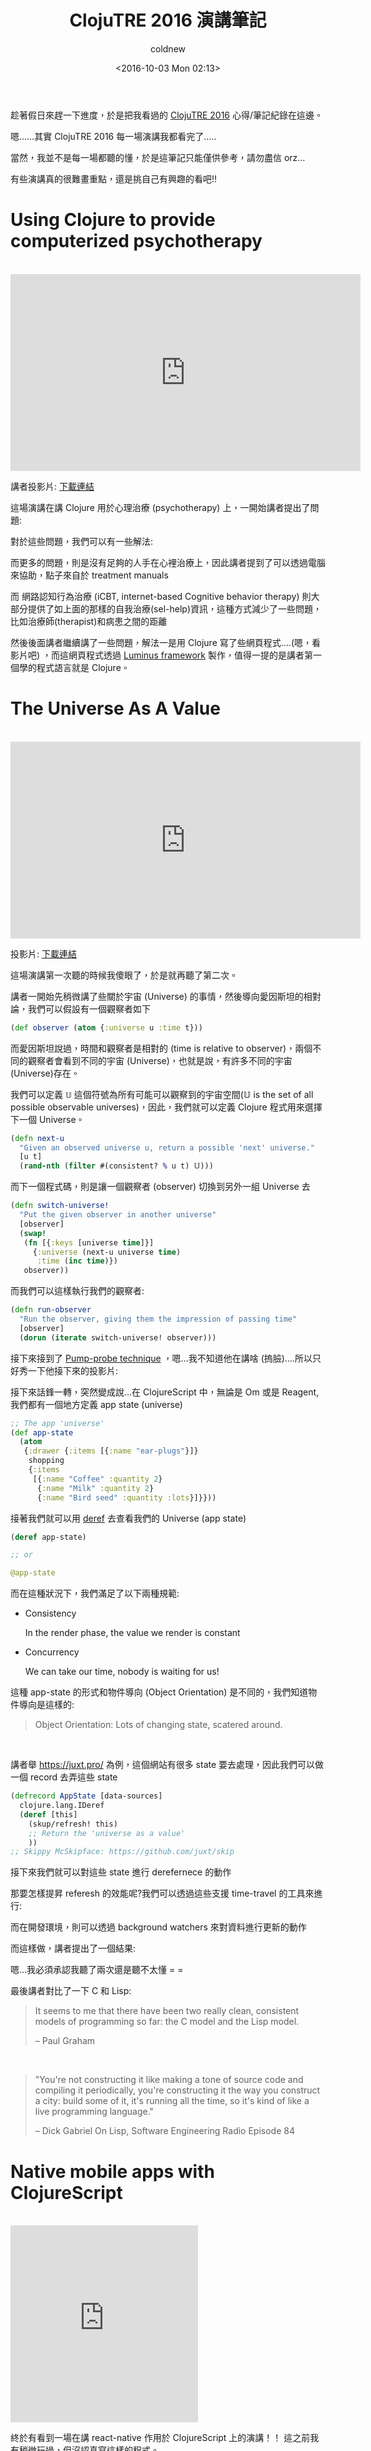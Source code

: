 #+TITLE: ClojuTRE 2016 演講筆記
#+DATE: <2016-10-03 Mon 02:13>
#+UPDATED: <2016-10-03 Mon 02:13>
#+ABBRLINK: fec9a5ee
#+AUTHOR: coldnew
#+EMAIL: coldnew.tw@gmail.com
#+OPTIONS: num:nil ^:nil
#+TAGS: clojure, clojurescript
#+LANGUAGE: zh-tw
#+ALIAS: blog/2016/10-03_clojutre2016/index.html


趁著假日來趕一下進度，於是把我看過的 [[http://clojutre.org/2016/][ClojuTRE 2016]] 心得/筆記紀錄在這邊。

嗯......其實 ClojuTRE 2016 每一場演講我都看完了.....

#+HTML: <!-- more -->

當然，我並不是每一場都聽的懂，於是這筆記只能僅供參考，請勿盡信 orz...

有些演講真的很難畫重點，還是挑自己有興趣的看吧!!

* Using Clojure to provide computerized psychotherapy
#+HTML: <br>
#+BEGIN_EXPORT HTML
<iframe width="560" height="315" src="https://www.youtube.com/embed/Ze3Acb42f3o?list=PLetHPRQvX4a_jQjvn54Q-d1WYZ52nDfnT" frameborder="0" allowfullscreen></iframe>
#+END_EXPORT
#+HTML: <br>

講者投影片: [[http://clojutre.org/2016/slides/Using-Clojure-to-provide-computerized-psychotherapy.pdf][下載連結]]

這場演講在講 Clojure 用於心理治療 (psychotherapy) 上，一開始講者提出了問題:

[[file:ClojuTRE-2016-演講筆記/a1.png]]

對於這些問題，我們可以有一些解法:

[[file:ClojuTRE-2016-演講筆記/a2.png]]

而更多的問題，則是沒有足夠的人手在心裡治療上，因此講者提到了可以透過電腦來協助，點子來自於 treatment manuals

[[file:ClojuTRE-2016-演講筆記/a3.png]]


而 網路認知行為治療 (iCBT, internet-based Cognitive behavior therapy) 則大部分提供了如上面的那樣的自我治療(sel-help)資訊，這種方式減少了一些問題，比如治療師(therapist)和病患之間的距離

然後後面講者繼續講了一些問題，解法一是用 Clojure 寫了些網頁程式....(嗯，看影片吧) ，而這網頁程式透過 [[http://www.luminusweb.net][Luminus framework]] 製作，值得一提的是講者第一個學的程式語言就是 Clojure。

[[file:ClojuTRE-2016-演講筆記/a4.png]]

* The Universe As A Value
#+HTML: <br>
#+BEGIN_EXPORT HTML
<iframe width="560" height="315" src="https://www.youtube.com/embed/odPAkEO2uPQ?list=PLetHPRQvX4a_jQjvn54Q-d1WYZ52nDfnT" frameborder="0" allowfullscreen></iframe>
#+END_EXPORT
#+HTML: <br>

投影片: [[https://juxt.pro/talks/clojutre-2016.html#/sec-title-slide][下載連結]]


這場演講第一次聽的時候我傻眼了，於是就再聽了第二次。

講者一開始先稍微講了些關於宇宙 (Universe) 的事情，然後導向愛因斯坦的相對論，我們可以假設有一個觀察者如下

#+BEGIN_SRC clojure
  (def observer (atom {:universe u :time t}))
#+END_SRC

而愛因斯坦說過，時間和觀察者是相對的 (time is relative to observer)，兩個不同的觀察者會看到不同的宇宙 (Universe)，也就是說，有許多不同的宇宙(Universe)存在。

[[file:ClojuTRE-2016-演講筆記/p1.png]]

我們可以定義 =𝕌= 這個符號為所有可能可以觀察到的宇宙空間(𝕌 is the set of all possible observable universes)，因此，我們就可以定義 Clojure 程式用來選擇下一個 Universe。

#+BEGIN_SRC clojure
  (defn next-u
    "Given an observed universe u, return a possible 'next' universe."
    [u t]
    (rand-nth (filter #(consistent? % u t) 𝕌)))
#+END_SRC

而下一個程式碼，則是讓一個觀察者 (observer) 切換到另外一組 Universe 去

#+BEGIN_SRC clojure
  (defn switch-universe!
    "Put the given observer in another universe"
    [observer]
    (swap!
     (fn [{:keys [universe time]}]
       {:universe (next-u universe time)
        :time (inc time)})
     observer))
#+END_SRC

而我們可以這樣執行我們的觀察者:

#+BEGIN_SRC clojure
  (defn run-observer
    "Run the observer, giving them the impression of passing time"
    [observer]
    (dorun (iterate switch-universe! observer)))
#+END_SRC

接下來接到了 [[http://toutestquantique.fr/en/pump-probe/][Pump-probe technique]] ，嗯...我不知道他在講啥 (摀臉)....所以只好秀一下他接下來的投影片:

[[file:ClojuTRE-2016-演講筆記/p2.png]]


接下來話鋒一轉，突然變成說...在 ClojureScript 中，無論是 Om 或是 Reagent, 我們都有一個地方定義 app state (universe)

#+BEGIN_SRC clojure
  ;; The app 'universe'
  (def app-state
    (atom
     {:drawer {:items [{:name "ear-plugs"}]}
      shopping
      {:items
       [{:name "Coffee" :quantity 2}
        {:name "Milk" :quantity 2}
        {:name "Bird seed" :quantity :lots}]}}))
#+END_SRC

接著我們就可以用 [[https://clojuredocs.org/clojure.core/deref][deref]] 去查看我們的 Universe (app state)

#+BEGIN_SRC clojure
  (deref app-state)
  
  ;; or
  
  @app-state
#+END_SRC

而在這種狀況下，我們滿足了以下兩種規範:

- Consistency

  In the render phase, the value we render is constant

- Concurrency

  We can take our time, nobody is waiting for us!

這種 app-state 的形式和物件導向 (Object Orientation) 是不同的，我們知道物件導向是這樣的:

#+BEGIN_QUOTE
Object Orientation: Lots of changing state, scatered around.
#+END_QUOTE
#+HTML: <br>

講者舉 https://juxt.pro/ 為例，這個網站有很多 state 要去處理，因此我們可以做一個 record 去弄這些 state

#+BEGIN_SRC clojure
  (defrecord AppState [data-sources]
    clojure.lang.IDeref
    (deref [this]
      (skup/refresh! this)
      ;; Return the 'universe as a value'
      ))
  ;; Skippy McSkipface: https://github.com/juxt/skip
#+END_SRC

接下來我們就可以對這些 state 進行 derefernece 的動作

[[file:ClojuTRE-2016-演講筆記/p3.png]]


那要怎樣提昇 referesh 的效能呢?我們可以透過這些支援 time-travel 的工具來進行:

[[file:ClojuTRE-2016-演講筆記/p4.png]]


而在開發環境，則可以透過 background watchers 來對資料進行更新的動作

[[file:ClojuTRE-2016-演講筆記/p5.png]]


而這樣做，講者提出了一個結果:


[[file:ClojuTRE-2016-演講筆記/p6.png]]


嗯...我必須承認我聽了兩次還是聽不太懂 = =

最後講者對比了一下 C 和 Lisp:

#+BEGIN_QUOTE
It seems to me that there have been two really clean, consistent models of programming so far:
the C model and the Lisp model.

-- Paul Graham
#+END_QUOTE

#+HTML: <br>

#+BEGIN_QUOTE
"You're not constructing it like making a tone of source code and compiling it periodically, you're constructing it the way you construct a city: build some of it, it's running all the time, so it's kind of like a live programming language."

-- Dick Gabriel On Lisp, Software Engineering Radio Episode 84
#+END_QUOTE

* Native mobile apps with ClojureScript
#+HTML: <br>
#+BEGIN_EXPORT HTML
<iframe width="" height="315" src="https://www.youtube.com/embed/6IYm34nDL64?list=PLetHPRQvX4a_jQjvn54Q-d1WYZ52nDfnT" frameborder="0" allowfullscreen></iframe>
#+END_EXPORT
#+HTML: <br>

終於有看到一場在講 react-native 作用於 ClojureScript 上的演講！！ 這之前我有稍微玩過，但沒認真寫這樣的程式。

關於 ClojureScript 作用在 react-native 上的資料，可以到 http://cljsrn.org/ 去找，或是 [[http://clojurians.net/][Clojurians]] 的 Slack =#cljsrn= 頻道。


這場演講先從 react-native 開始介紹，說明它和 Cordova/HTML5 的不同:

[[file:ClojuTRE-2016-演講筆記/cljsrn1.png]]

接下來則是以開發者的觀點來看 react-native，一個基本的 react-native 程式長這樣:

#+BEGIN_SRC js-jsx
  import React, { Component } from 'react';
  import { Text, View } from 'react-native';

  class WhyReactNativeIsSoGreat extends Component {
      render() {
          return (
              <View>
                <Text>
                  If you like React on the web, yoou'll like React Native.
                </Text>
                <Text>
                  You just use native components like 'View' and 'Text',
                  instead of web components like 'div' and 'span'.
                </Text>
              </View>
          );
      }
  }
#+END_SRC

而 ClojureScript 的相對應改寫則是:

#+BEGIN_SRC clojure
  (ns rn-example.core
    (:require [reagent.core :as r]))
  
  (def react-native
    (js/require
     "react-native/Libraries/react-native/react-native.js"))
  
  (def view (r/adapt-react-class (.-View react-native)))
  (def text (r/adapt-react-class (.-Text react-native)))
  
  (defn why-react-native-is-so-great []
    [view
     [text "If you like React on the web, you'll like React Nateive"]
     [text "You just use native components like 'View' and 'Text'
  instead of web components like 'div' and 'span'."]])
#+END_SRC


由上面範例可以看到，除了一開始載入一些 javascript 函式庫需要比較骯髒的手段外，剩下的就很純粹是 Clojure 的資料結構的處理。

而在 ClojureScript 上面，目前有兩個 build tools 針對 ClojureScript 在 react-native 上的:

#+HTML: <div class="row "><div class="col-md-6 ">
#+BEGIN_EXPORT HTML
<div class="github-card" data-github="mjmeintjes/boot-react-native" data-width="400" data-height="" data-theme="default"></div>
#+END_EXPORT
#+HTML: </div><div class="col-md-6">
#+BEGIN_EXPORT HTML
<div class="github-card" data-github="drapanjanas/re-natal" data-width="400" data-height="" data-theme="default"></div>
#+END_EXPORT
#+HTML: </div> </div>

講者是這樣評論這兩套工具的:

- boot-react-native

  Uses boot, works closer to the RN packager but is slower and inferior out of the box experience (persornal experience)

- re-natal

  Uses leinigen, runtime errors are not traceable, templates for re-frame, om.next and rum

而最常用的前端框架則是基於 reagent 的 [[https://github.com/Day8/re-frame][re-frame]] 。

測試方面，則是需要透過 =react-native-mock= 去對 ract-native 組件進行測試，圖片和函式庫則是透過 =mockery= 來進行測試。

至於效能的比較，就直接看投影片吧：

[[file:ClojuTRE-2016-演講筆記/cljsrn2.png]]

* Isomorphic web apps with Rum
#+HTML: <br>
#+BEGIN_EXPORT HTML
<iframe width="560" height="315" src="https://www.youtube.com/embed/2fLx4fu9VV8?list=PLetHPRQvX4a_jQjvn54Q-d1WYZ52nDfnT" frameborder="0" allowfullscreen></iframe>
#+END_EXPORT
#+HTML: <br>

本場次為 [[https://github.com/tonsky/rum][rum]] 這個 ClojureScript 對於 React.js 的封裝的作者的演講，講者 [[https://github.com/tonsky][tonsky]] 同時也是許多知名 Clojure/Script 函式庫專案的維護者。

#+BEGIN_EXPORT HTML
<div class="github-card" data-github="tonsky/rum" data-width="400" data-height="" data-theme="default"></div>
#+END_EXPORT

[[https://github.com/tonsky][tonsky]] 一開始介紹幾種不同在 ClojureScript 上對於 React.js 的封裝函式庫，然後介紹自己設計  [[https://github.com/tonsky/rum][rum]]  的幾個動機，其中一個是更好的與 [[https://github.com/tonsky/datascript][datascript]] 或是其他資料儲存函式庫相容。

所以基本的 rum 程式長怎樣呢?

#+BEGIN_SRC clojure
  (rum/defc label [text class]
    [:div.lbl {:class class} text])
  
  (rum/mount (label "Hello" "header")
             js/document.body)
#+END_SRC

包含 state 的複雜點的範例則是:

#+BEGIN_SRC clojure
  (def mixin
    {:will-mount
     (fn [state]
       (assoc state :key (atom nil)))})
  
  (rum/defc label < mixin [text class]
    ([:div.label {:class class} text]))
#+END_SRC

而 rum 也支援 serveri-side 渲染 ([[https://anmonteiro.com/2016/09/om-next-server-side-rendering/][Om.Next 也支援囉~]])，運作的流程是這樣:

[[file:ClojuTRE-2016-演講筆記/rum1.png]]

那用 rum 有什麼好處呢？講者提出了以下幾點:

- Complex single-page apps with fine control
- Custom/mixed state models
- Server-side rendering and templating

而用 rum 的壞處則是:

- Doesn't teach you how to write apps

* The Story of Sir Owl Lisp
#+HTML: <br>
#+BEGIN_EXPORT HTML
<iframe width="560" height="315" src="https://www.youtube.com/embed/utOVF0U7Zd8?list=PLetHPRQvX4a_jQjvn54Q-d1WYZ52nDfnT" frameborder="0" allowfullscreen></iframe>
#+END_EXPORT
#+HTML: <br>

[[https://en.wikipedia.org/wiki/Owl_Lisp][Owl Lisp]] 是一個純函數式的 Scheme 實現，講者為 [[https://github.com/aoh/owl-lisp][owl-lisp]] 作者，此一專案作為寵物專案 (pet project, 閒暇時做的好玩專案或是殺時間用) 從 2011 年開始自今。

這場演講前面基本上在講古，包含了一些圖靈機、lambda 演算法以及 LISP 語言的故事，後面開始介紹  [[https://github.com/aoh/owl-lisp][owl-lisp]] ，這是一個依照 R7RS 標準的 Scheme 語言。

#+BEGIN_EXPORT HTML
<div class="github-card" data-github="aoh/owl-lisp" data-width="400" data-height="" data-theme="default"></div>
#+END_EXPORT

* Doing data science with Clojure: the good, the bad, the ugly

#+HTML: <br>

#+BEGIN_EXPORT HTML
<iframe width="560" height="315" src="https://www.youtube.com/embed/xtmggfGD3RQ?list=PLetHPRQvX4a_jQjvn54Q-d1WYZ52nDfnT" frameborder="0" allowfullscreen></iframe>
#+END_EXPORT

#+HTML: <br>

投影片連結: [[https://www.slideshare.net/mobile/simonbelak/doing-data-science-with-clojure-65886938][線上看]]


#+BEGIN_QUOTE
Easy things should be easy and hard things should be possible.

-- L. Wall
#+END_QUOTE
#+HTML: <br>

老實說我聽不太懂講者在講什麼..... Orz...

不過講者提到一個他寫的函式庫:

#+BEGIN_EXPORT HTML
<div class="github-card" data-github="sbelak/huri" data-width="400" data-height="" data-theme="default"></div>
#+END_EXPORT


然後...我還是聽不懂，所以只好把他 quote 的名言秀一下了 orz...

#+BEGIN_QUOTE
This is possibly Clojure's most important property: the syntax expresses the code's semantic layers. An experienced reader of Clojure can skip over most of the code and have a lossless understanding of its highlevel intent.

-- Z.Tellman, Elements of Clojure
#+END_QUOTE
#+HTML: <br>

接下來講者稍微提到了 [[http://clojure.org/about/spec][clojure.spec]] 這個預計要在 Clojure 1.9 加入的函式庫，可以減少查找問題的時間，以及 [[http://gorilla-repl.org][gorilla-repl]] 這種類似 ipython notebook 的工具。


在後面，講者終於講到前面他說的函式庫 [[https://github.com/sbelak/huri][huri]]， 你可以透過他在  [[http://gorilla-repl.org][gorilla-repl]] 上畫圖。

* Interactive Clojure code snippets in any web page with KLIPSE
#+HTML: <br>
#+BEGIN_EXPORT HTML
<iframe width="560" height="315" src="https://www.youtube.com/embed/33mTFjPIN10?list=PLetHPRQvX4a_jQjvn54Q-d1WYZ52nDfnT" frameborder="0" allowfullscreen></iframe>
#+END_EXPORT
#+HTML: <br>
投影片連結: [[http://slides.klipse.tech/klipse-clojutre-2016/][線上看]]

[[http://app.klipse.tech][klipse]] 是一個完全運作在瀏覽器上的 cljs REPL，可以動態的驗證 ClojureScript 的運作，該作者同時也寫了不少關於 ClojureScript 運作的文章。

本次演講除了說到 ClojoureScript 的部份，也提到 klipse 可以執行 ruby, python 程式碼，我猜他大概有實現一個簡單的解釋器才對，還沒去看這部份的程式碼。

#+BEGIN_EXPORT HTML
<div class="github-card" data-github="viebel/klipse" data-width="400" data-height="" data-theme="default"></div>
#+END_EXPORT

* Distributed transducers
#+HTML: <br>
#+BEGIN_EXPORT HTML
<iframe width="560" height="315" src="https://www.youtube.com/embed/_9jdb5TOShk?list=PLetHPRQvX4a_jQjvn54Q-d1WYZ52nDfnT" frameborder="0" allowfullscreen></iframe>
#+END_EXPORT
#+HTML: <br>
投影片連結: [[https://github.com/mhjort/distributed-transducers-poc/releases/download/v1.0/Distributed.Transducers.pdf][點我下載]]


本篇講述講者實作分佈式版的 fold 函式，並透過 AWS lambda 來加速運作。

講者提供了一個查找類似詞的函式來描述整個要解決問題的狀況:

#+BEGIN_SRC clojure
  (defn similar-words-1 [word words min-distance]
    (->> words
         (map (partial levensthein-distance word))
         (filter (fn [[d _]] (<= d min-distance)))
         (reduce group-by-distance {})))
  
  (similar-words-1 "word" ["sword" "lord" "card" "cat"] 2)
  ;; => {1 #{"sword" "lord"}, 2 #{"card"}}
#+END_SRC

當然我們可以把這樣的程式改用 transducer 改寫，來提昇程式的效能

#+BEGIN_SRC clojure
  (defn similar-words-2 [word words min-distance]
    (transduce (comp (map (partial levensthein-distance word))
                  (filter (fn [[d _]] (<= d min-distance))))
               group-by-distance
               words))
#+END_SRC

但是這樣的程式無法並行運算，因此我們再用 fold 來改寫

#+BEGIN_SRC clojure
  (defn similar-words-3 [word words min-distance]
    (r/fold (partial merge-with concat)
            group-by-distance
            (r/folder words
                      (comp (map (partial levensthein-distance word))
                         (filter (fn [[d _]] (<= d min-distance)))))))
#+END_SRC

不過有一個問題，fold 會同時執行兩個函式，一個用來執行 reduce，稱為 =reducing function= ，另外一個則是用來合併結果，稱為 =combining function= ，而 =reducing function= 會並行的執行。([[https://adambard.com/blog/clojure-reducers-for-mortals/][參考資料]])

#+BEGIN_QUOTE
fold uses two functions: a "reducing" function, which it calls as a regular reduce across segments of the input collection, and a "combining" function, which combines the results of these reductions.
#+END_QUOTE


因此我們可以再把這個程式改寫

#+BEGIN_SRC clojure
  (defn similar-words-4 [word words min-distance]
    (r/fold (partial merge-with concat)
            ((comp (map (partial levensthein-distance word))
                (filter (fn [[d _]] (<= d min-distance)))) group-by-distance)
            words))
#+END_SRC

這樣改寫後，效果好多了，但是還有最後一個問題: 並行化的 fold 只能運作在 non-lazy sequence 上，於是再加一些手腳。

#+BEGIN_SRC clojure
  (defn similar-words-5 [word words min-distance]
    (r/fold (partial merge-with concat)
            ((comp (map (partial levensthein-distance word))
                (filter (fn [[d _]] (<= d min-distance)))) group-by-distance)
            (vec words)))
#+END_SRC

跑出來的結果如下，在講者的 HP zBook 筆電 (i7 雙核)上執行的結果是這樣的

- 一般版本:  ~175 s
- Transducer: ~170 s
- Parallel fold: ~108 s

做完這些測試後，講者想到了，是否分佈式的 fold 可以提供更好的效能?

講者選用了 AWS Lambda 以及 Amazon SQS 來進行這個測試，整體的架構是這個樣子的:

[[file:ClojuTRE-2016-演講筆記/ar1.png]]


接下來你要在你的 project.clj 加入以下這些設定

#+BEGIN_SRC clojure
  :plugins [[lein-clj-lambda "0.5.1"]]
  :lambda {"demo" [{:handler "distributed-transducers-poc.LambdaFn"
                    :memory-size 1536
                    :timeout 300
                    :function-name "distributed-transducers-poc"
                    :region "eu-west-1"
                    :policy-statements [{:Effect "Allow"
                                         :Action ["sqs:*"]
                                         :Resource ["arn:aws:sqs:eu-west-1:*"]}]
                    :s3 {:bucket "mhjort-distributed-transducers-poc"
                         :object-key "lambda.jar"}}]}
#+END_SRC

然後使用下面命令進行 deploy

: lein lambda install demo

講者給出了範例，示範用 fold 以及 dfold 執行程式的狀況

#+BEGIN_SRC clojure
  (ns distributed-transducers-poc.demo
    (:require [distributed-transducers-ppc.rc :refer [dfold]]
              [clojure.core.reducers :as r]))
  
  (r/fold + ((map inc) +) (range 100000))
  
  (dfold + ((map inc) +) (range 100000) 2) ; <= 2 is how many instance you run
#+END_SRC

那... 哪些資料會被送到 SQS 呢?

- 要被執行的東西 (Chunk of items to be processed)

- Reduct function

而在最後，使用分佈式 fold 的程式會變成這樣

#+BEGIN_SRC clojure
  (defn similar-words-6 [word words min-distance]
      (dfold (partial merge-with concat)
             ((comp (map (partial levensthein-distance word))
                 (filter (fn [[d _]] (<= d min-distance)))) group-by-distance)
             (vec words)
             10))
#+END_SRC

而最後整體測試結果則是:

- 筆電 (一般): ~175 s
- 筆電 (transducer): ~170 s
- 筆電 (parallel fold): ~108 s
- AWS Lambda (10 nodes, cost 0.01 $): ~40 s
- AWS Lambda (20 nodes, cost 0.02 $): ~28 s

* Introduction to clojure.spec - Arne Brasseur
#+HTML: <br>
#+BEGIN_EXPORT HTML
<iframe width="560" height="315" src="https://www.youtube.com/embed/-MeOPF94LhI?list=PLetHPRQvX4a_jQjvn54Q-d1WYZ52nDfnT" frameborder="0" allowfullscreen></iframe>
#+END_EXPORT
#+HTML: <br>
#+BEGIN_QUOTE
講者為 [[https://lambdaisland.com][LambdaIsland]] 的維護者，該網站提供了一系列的 Clojure/ClojureScript 教學，若有興趣的話可以付費訂閱。
#+END_QUOTE
#+HTML: <br>
[[http://clojure.org/about/spec][clojure.spec]] 是 Clojure 預計在 1.9 版加入的新功能，對於 Clojure 這種動態型別語言而言，雖然容易開發，但是一旦你傳送給函式的型別不對，就很可能造成除錯不易。

在 [[http://clojure.org/about/spec][clojure.spec]] 出現之前，比較有名的型別檢查是 [[https://github.com/clojure/core.typed][core.typed]] 以及 [[https://github.com/plumatic/schema][schema]] ，而 [[http://clojure.org/about/spec][clojure.spec]] 將會成為 buildin 在 Clojure 的一部分函式。

[[http://clojure.org/about/spec][clojure.spec]] 的加入並不會導致程式執行變慢，用到他的時間只有在開發時使用 REPL 以及編譯的時候，所以到底要怎樣用呢？

如果你是 leinigen 的用戶，更改你的 =project.clj= 成如下

#+BEGIN_SRC clojure
  (defperoject myproject "0.1.0-SNAPAHOT"
    :dependencies [[org.clojure/clojure "1.9.0-alpha13"]])
#+END_SRC

boot 的用戶則是在你的 =build.boot= 加入

#+BEGIN_SRC clojure
  (set-env!
   :dependencies '[[org.clojure/clojure "1.9.0-alpha13"]])
#+END_SRC

於是讓我們開始使用 [[http://clojure.org/about/spec][clojure.spec]] 吧! 講者假設現在有一個機器人主廚 (Robot Chef) 正在弄一份菜單 (recipes)，而這份菜單內容是這樣的:

#+BEGIN_SRC clojure
  (def tomato-sauce-recipe
    {:robochef/ingredients [250 :g "peeled tomatoes"
                            3 :clove "garlic"
                            5 :g "pepper"]
     :robochef/steps ["heat a pan"
                      "throw everything in"
                      "stir"]})
#+END_SRC

像這種透過 / (slash) 組成的 keyword (關鍵字)，我們稱呼為 namespace keyword

#+BEGIN_SRC clojure
  :grettings/kittos
  ;; => :grettings/kittos
#+END_SRC

為何要用 namespace keyword 呢？一個原因是可以避免到名稱衝突，所以我們可以把所有的 keyword 合併在同一個 map 中

#+BEGIN_SRC clojure
  {:http/method :get
   :robochef/method :stir}
#+END_SRC

實際上在 Clojure 中，變數也是包含在 namespace 中的

#+BEGIN_SRC clojure
  (ns robochef.core)
  
  (def ingredents {,,,})
  
  :robochef.core/ingredients
  ;; => :robochef.core/ingredients
  
  ::ingredients
  ;; => :robochef.core/ingredients
#+END_SRC

也因此，在一個 map 中使用 namespace 作為 prefix 是很常見的

#+BEGIN_SRC clojure
  {:robochef/recipe-name "..."
   :robochef/ingredients [,,,]
   :robochef/steps [,,,]
   :robochef/cooking-time 30}
#+END_SRC

而在 Clojure 1.9 中，將會有新的語法可以把上面的東西變成這樣

#+BEGIN_SRC clojure
  (def recipe #:robochef{:recipes-name ""
                         :ingredients [,,,]
                         :steps [,,,]
                         :cooking-time 30})
  
  (let [{:robochef/keys [steps serves]} recipe]
    (doseq [s steps]
      ,,,))
#+END_SRC

在了解這些前置訊息後，我們終於可以來到 [[http://clojure.org/about/spec][clojure.spec]] 了，首先我們把 [[http://clojure.org/about/spec][clojure.spec]] 的命名空間(namespace) 指定為 =s= ，接下來我們加入以下這些 spec，這會將這些 spec 加入到全域去 (global registry)

#+BEGIN_SRC clojure
  (ns robochef.core
    (:require [clojure.spec :as s]))
  
  ;; keep in mind ::recipe == :robochef.core/recipe
  
  (s/def ::recipe (s/keys :req [::ingredients]
                          :opt [::steps]))
  
  (s/def ::ingredients (s/* (s/cat :amount number?
                                   :unit keyword?
                                   :name string?)))
  
  (s/def ::steps ,,,)
#+END_SRC

好了後，我們就可以這樣去驗證，符合 spec 的狀況是這樣的

#+BEGIN_SRC clojure
  (s/valid? ::robochef/ingredients [5 :g "tea"])
  ;; => true
  
  (s/conform :robochef/ingredients [5 :g "tea"])
  ;; [{:amount 5, :unit :g, :name "tea"}]
#+END_SRC

那錯誤的情況呢? 我們可以透過 =clojure.spec/explain= 來幫我們找出狀況

#+BEGIN_SRC clojure
  (s/valid? ::robochef/ingredients ["10" :g "tea"])
  ;; => false
  
  (s/conform :robochef/ingredients ["10" :g "tea"])
  ;; => :clojure.spec/invalid
  
  (s/explain :robochef/ingredients ["10" :g "tea"])
  ;; In: [0] val: "10" fails spec:
  ;;   :robochef/ingredients at: [:amount] predicate: number?
#+END_SRC

我們也可以用 generator 去產生符合數量並可以通過測試的結果

#+BEGIN_SRC clojure
  (s/exercise :robochef/ingredients 2)
  ;; ([() []]
  ;;  [(0 :Hi "0") [{:amount 0, :unit :Hi, :name "0"}]])
#+END_SRC


更多的內容我還在消化中，就請看影片吧 ~

後面演講則稍微提到一下 [[https://github.com/clojure/test.check][test.check]] 這個測試用的函式庫。

#+BEGIN_EXPORT HTML
<div class="github-card" data-github="clojure/test.check" data-width="400" data-height="" data-theme="default"></div>
#+END_EXPORT

* Clojure of Things
#+HTML: <br>
#+BEGIN_EXPORT HTML
<iframe width="560" height="315" src="https://www.youtube.com/embed/FUV_5Hwi5FU?list=PLetHPRQvX4a_jQjvn54Q-d1WYZ52nDfnT" frameborder="0" allowfullscreen></iframe>
#+END_EXPORT
#+HTML: <br>
講者提及自己的經驗，如何用 Clojure 在目前火紅的 IoT (Internet of things) 上，並使用了 [[http://pibrella.com][pibrella]] 這個 Raspberry Pi 的擴充板進行展示，透過 Clojure REPL 動態的控制 pibrella 的 I/O。

作者使用的函式庫目前我沒在網路上找到，但是我猜他是用 [[https://github.com/Pi4J/pi4j][pi4j]] 來作為 Clojure 控制 Raspberry pi 的函式庫。

#+BEGIN_EXPORT HTML
<div class="github-card" data-github="Pi4J/pi4j" data-width="400" data-height="" data-theme="default"></div>
<script src="//cdn.jsdelivr.net/github-cards/latest/widget.js"></script>
#+END_EXPORT

* The Next Five Years of ClojureScript
#+HTML: <br>
#+BEGIN_EXPORT HTML
<iframe width="560" height="315" src="https://www.youtube.com/embed/mty0RwkPmE8?list=PLetHPRQvX4a_jQjvn54Q-d1WYZ52nDfnT" frameborder="0" allowfullscreen></iframe>
#+END_EXPORT
#+HTML: <br>
這場是目前 ClojureScript 主要維護者 David Nolen 環顧了過去幾年 ClojureScript 開始開發的狀況，以及未來的情況。

在這場演講後半段也提及到如何參與 ClojureScript 推廣/開發等議題，也有人提問 David Nolen 對於 WebAssembly 的看法等等。

這場演講我覺的蠻不錯的，很喜歡這種有講故事風格的演講。
